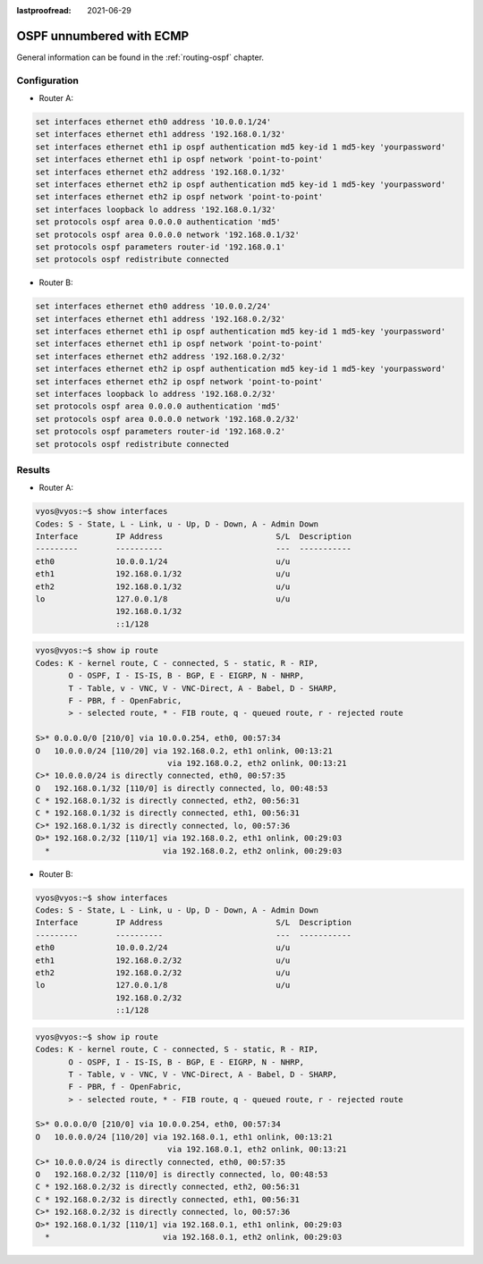 :lastproofread: 2021-06-29

.. _examples-ospf-unnumbered:

#########################
OSPF unnumbered with ECMP
#########################

General information can be found in the :ref:`routing-ospf` chapter.

Configuration
=============

- Router A:

.. code-block:: none

  set interfaces ethernet eth0 address '10.0.0.1/24'
  set interfaces ethernet eth1 address '192.168.0.1/32'
  set interfaces ethernet eth1 ip ospf authentication md5 key-id 1 md5-key 'yourpassword'
  set interfaces ethernet eth1 ip ospf network 'point-to-point'
  set interfaces ethernet eth2 address '192.168.0.1/32'
  set interfaces ethernet eth2 ip ospf authentication md5 key-id 1 md5-key 'yourpassword'
  set interfaces ethernet eth2 ip ospf network 'point-to-point'
  set interfaces loopback lo address '192.168.0.1/32'
  set protocols ospf area 0.0.0.0 authentication 'md5'
  set protocols ospf area 0.0.0.0 network '192.168.0.1/32'
  set protocols ospf parameters router-id '192.168.0.1'
  set protocols ospf redistribute connected

- Router B:

.. code-block:: none

  set interfaces ethernet eth0 address '10.0.0.2/24'
  set interfaces ethernet eth1 address '192.168.0.2/32'
  set interfaces ethernet eth1 ip ospf authentication md5 key-id 1 md5-key 'yourpassword'
  set interfaces ethernet eth1 ip ospf network 'point-to-point'
  set interfaces ethernet eth2 address '192.168.0.2/32'
  set interfaces ethernet eth2 ip ospf authentication md5 key-id 1 md5-key 'yourpassword'
  set interfaces ethernet eth2 ip ospf network 'point-to-point'
  set interfaces loopback lo address '192.168.0.2/32'
  set protocols ospf area 0.0.0.0 authentication 'md5'
  set protocols ospf area 0.0.0.0 network '192.168.0.2/32'
  set protocols ospf parameters router-id '192.168.0.2'
  set protocols ospf redistribute connected


Results
=======

- Router A:

.. code-block:: none

  vyos@vyos:~$ show interfaces
  Codes: S - State, L - Link, u - Up, D - Down, A - Admin Down
  Interface        IP Address                        S/L  Description
  ---------        ----------                        ---  -----------
  eth0             10.0.0.1/24                       u/u
  eth1             192.168.0.1/32                    u/u
  eth2             192.168.0.1/32                    u/u
  lo               127.0.0.1/8                       u/u
                   192.168.0.1/32
                   ::1/128

.. code-block:: none

  vyos@vyos:~$ show ip route
  Codes: K - kernel route, C - connected, S - static, R - RIP,
         O - OSPF, I - IS-IS, B - BGP, E - EIGRP, N - NHRP,
         T - Table, v - VNC, V - VNC-Direct, A - Babel, D - SHARP,
         F - PBR, f - OpenFabric,
         > - selected route, * - FIB route, q - queued route, r - rejected route

  S>* 0.0.0.0/0 [210/0] via 10.0.0.254, eth0, 00:57:34
  O   10.0.0.0/24 [110/20] via 192.168.0.2, eth1 onlink, 00:13:21
                              via 192.168.0.2, eth2 onlink, 00:13:21
  C>* 10.0.0.0/24 is directly connected, eth0, 00:57:35
  O   192.168.0.1/32 [110/0] is directly connected, lo, 00:48:53
  C * 192.168.0.1/32 is directly connected, eth2, 00:56:31
  C * 192.168.0.1/32 is directly connected, eth1, 00:56:31
  C>* 192.168.0.1/32 is directly connected, lo, 00:57:36
  O>* 192.168.0.2/32 [110/1] via 192.168.0.2, eth1 onlink, 00:29:03
    *                        via 192.168.0.2, eth2 onlink, 00:29:03

- Router B:

.. code-block:: none

  vyos@vyos:~$ show interfaces
  Codes: S - State, L - Link, u - Up, D - Down, A - Admin Down
  Interface        IP Address                        S/L  Description
  ---------        ----------                        ---  -----------
  eth0             10.0.0.2/24                       u/u
  eth1             192.168.0.2/32                    u/u
  eth2             192.168.0.2/32                    u/u
  lo               127.0.0.1/8                       u/u
                   192.168.0.2/32
                   ::1/128

.. code-block:: none

  vyos@vyos:~$ show ip route
  Codes: K - kernel route, C - connected, S - static, R - RIP,
         O - OSPF, I - IS-IS, B - BGP, E - EIGRP, N - NHRP,
         T - Table, v - VNC, V - VNC-Direct, A - Babel, D - SHARP,
         F - PBR, f - OpenFabric,
         > - selected route, * - FIB route, q - queued route, r - rejected route

  S>* 0.0.0.0/0 [210/0] via 10.0.0.254, eth0, 00:57:34
  O   10.0.0.0/24 [110/20] via 192.168.0.1, eth1 onlink, 00:13:21
                              via 192.168.0.1, eth2 onlink, 00:13:21
  C>* 10.0.0.0/24 is directly connected, eth0, 00:57:35
  O   192.168.0.2/32 [110/0] is directly connected, lo, 00:48:53
  C * 192.168.0.2/32 is directly connected, eth2, 00:56:31
  C * 192.168.0.2/32 is directly connected, eth1, 00:56:31
  C>* 192.168.0.2/32 is directly connected, lo, 00:57:36
  O>* 192.168.0.1/32 [110/1] via 192.168.0.1, eth1 onlink, 00:29:03
    *                        via 192.168.0.1, eth2 onlink, 00:29:03
